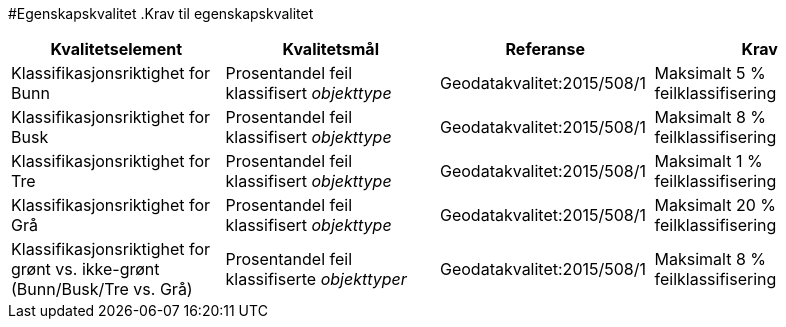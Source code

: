 #Egenskapskvalitet
.Krav til egenskapskvalitet
[cols="4", options="header"]
|===
|Kvalitetselement|Kvalitetsmål|Referanse|Krav
|Klassifikasjonsriktighet for Bunn|Prosentandel feil klassifisert _objekttype_|Geodatakvalitet:2015/508/1|Maksimalt 5 % feilklassifisering
|Klassifikasjonsriktighet for Busk|Prosentandel feil klassifisert _objekttype_|Geodatakvalitet:2015/508/1|Maksimalt 8 % feilklassifisering
|Klassifikasjonsriktighet for Tre|Prosentandel feil klassifisert _objekttype_|Geodatakvalitet:2015/508/1|Maksimalt 1 % feilklassifisering
|Klassifikasjonsriktighet for Grå|Prosentandel feil klassifisert _objekttype_|Geodatakvalitet:2015/508/1|Maksimalt 20 % feilklassifisering
|Klassifikasjonsriktighet for grønt vs. ikke-grønt (Bunn/Busk/Tre vs. Grå)|Prosentandel feil klassifiserte _objekttyper_|Geodatakvalitet:2015/508/1|Maksimalt 8 % feilklassifisering
|===